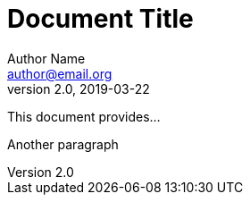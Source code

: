 = Document Title
Author Name <author@email.org>
v2.0, 2019-03-22
:toc:
:homepage: https://example.org

This document provides...


Another paragraph